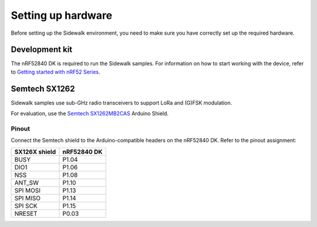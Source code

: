 .. _setting_up_hardware:

Setting up hardware
###################

Before setting up the Sidewalk environment, you need to make sure you have correctly set up the required hardware.

Development kit
***************

The nRF52840 DK is required to run the Sidewalk samples.
For information on how to start working with the device, refer to `Getting started with nRF52 Series`_.

Semtech SX1262
**************

Sidewalk samples use sub-GHz radio transceivers to support LoRa and (G)FSK modulation.

For evaluation, use the `Semtech SX1262MB2CAS`_ Arduino Shield.

.. figure:: /images/nRF52840-Semtech-SX1262.png

.. _setting_up_hardware_semtech_pinout:

Pinout
------

Connect the Semtech shield to the Arduino-compatible headers on the nRF52840 DK.
Refer to the pinout assignment:

+---------------+-------------+
| SX126X shield | nRF52840 DK |
+===============+=============+
| BUSY          | P1.04       |
+---------------+-------------+
| DIO1          | P1.06       |
+---------------+-------------+
| NSS           | P1.08       |
+---------------+-------------+
| ANT_SW        | P1.10       |
+---------------+-------------+
| SPI MOSI      | P1.13       |
+---------------+-------------+
| SPI MISO      | P1.14       |
+---------------+-------------+
| SPI SCK       | P1.15       |
+---------------+-------------+
| NRESET        | P0.03       |
+---------------+-------------+


.. _Getting started with nRF52 Series: https://developer.nordicsemi.com/nRF_Connect_SDK/doc/latest/nrf/working_with_nrf/nrf52/gs.html
.. _Semtech SX1262MB2CAS: https://www.semtech.com/products/wireless-rf/lora-transceivers/sx1262mb2cas
